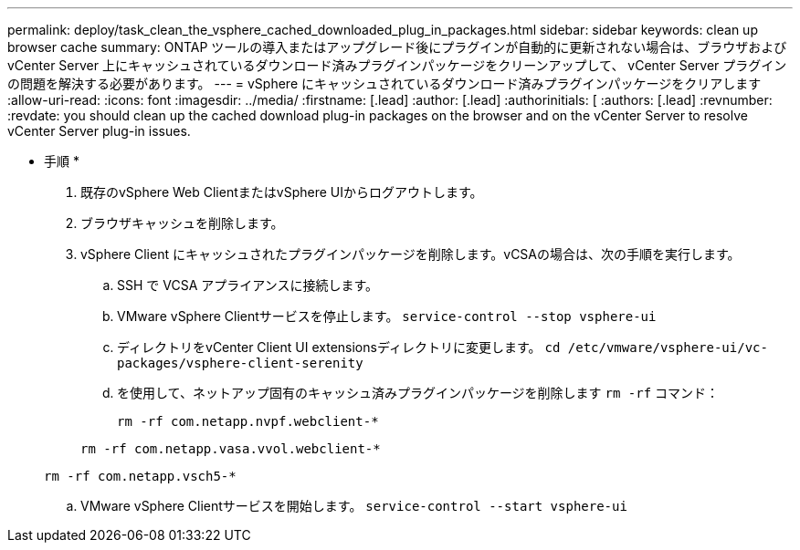 ---
permalink: deploy/task_clean_the_vsphere_cached_downloaded_plug_in_packages.html 
sidebar: sidebar 
keywords: clean up browser cache 
summary: ONTAP ツールの導入またはアップグレード後にプラグインが自動的に更新されない場合は、ブラウザおよび vCenter Server 上にキャッシュされているダウンロード済みプラグインパッケージをクリーンアップして、 vCenter Server プラグインの問題を解決する必要があります。 
---
= vSphere にキャッシュされているダウンロード済みプラグインパッケージをクリアします
:allow-uri-read: 
:icons: font
:imagesdir: ../media/
:firstname: [.lead]
:author: [.lead]
:authorinitials: [
:authors: [.lead]
:revnumber: 
:revdate: you should clean up the cached download plug-in packages on the browser and on the vCenter Server to resolve vCenter Server plug-in issues.


* 手順 *

. 既存のvSphere Web ClientまたはvSphere UIからログアウトします。
. ブラウザキャッシュを削除します。
. vSphere Client にキャッシュされたプラグインパッケージを削除します。vCSAの場合は、次の手順を実行します。
+
.. SSH で VCSA アプライアンスに接続します。
.. VMware vSphere Clientサービスを停止します。
`service-control --stop vsphere-ui`
.. ディレクトリをvCenter Client UI extensionsディレクトリに変更します。 `cd /etc/vmware/vsphere-ui/vc-packages/vsphere-client-serenity`
.. を使用して、ネットアップ固有のキャッシュ済みプラグインパッケージを削除します `rm -rf` コマンド：
+
`rm -rf com.netapp.nvpf.webclient-*`

+
`rm -rf com.netapp.vasa.vvol.webclient-*`

+
`rm -rf com.netapp.vsch5-*`

.. VMware vSphere Clientサービスを開始します。
`service-control --start vsphere-ui`



